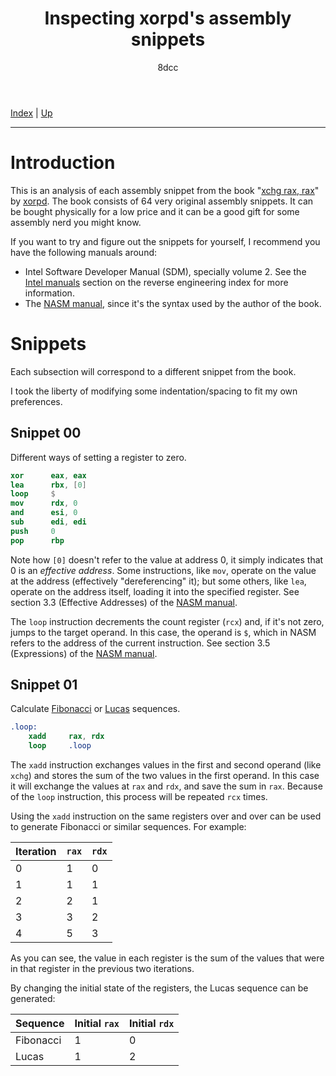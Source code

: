 #+TITLE: Inspecting xorpd's assembly snippets
#+AUTHOR: 8dcc
#+OPTIONS: toc:nil
#+STARTUP: nofold
#+HTML_HEAD: <link rel="icon" type="image/x-icon" href="../img/favicon.png">
#+HTML_HEAD: <link rel="stylesheet" type="text/css" href="../css/main.css">

[[file:../index.org][Index]] | [[file:index.org][Up]]

-----

#+TOC: headlines 1

* Introduction
:PROPERTIES:
:CUSTOM_ID: introduction
:END:

This is an analysis of each assembly snippet from the book "[[https://www.xorpd.net/pages/xchg_rax/snip_00.html][xchg rax, rax]]" by
[[https://www.xorpd.net/][xorpd]]. The book consists of 64 very original assembly snippets. It can be bought
physically for a low price and it can be a good gift for some assembly nerd you
might know.

If you want to try and figure out the snippets for yourself, I recommend you
have the following manuals around:

- Intel Software Developer Manual (SDM), specially volume 2. See the
  [[file:index.org::#intel-manuals][Intel manuals]] section on the reverse engineering index for more information.
- The [[https://www.nasm.us/doc/][NASM manual]], since it's the syntax used by the author of the book.

* Snippets
:PROPERTIES:
:CUSTOM_ID: snippets
:END:

Each subsection will correspond to a different snippet from the book.

I took the liberty of modifying some indentation/spacing to fit my own
preferences.

** Snippet 00
:PROPERTIES:
:CUSTOM_ID: snippet-00
:END:

Different ways of setting a register to zero.

#+begin_src nasm
    xor      eax, eax
    lea      rbx, [0]
    loop     $
    mov      rdx, 0
    and      esi, 0
    sub      edi, edi
    push     0
    pop      rbp
#+end_src

Note how =[0]= doesn't refer to the value at address 0, it simply indicates that 0
is an /effective address/. Some instructions, like =mov=, operate on the value at
the address (effectively "dereferencing" it); but some others, like =lea=, operate
on the address itself, loading it into the specified register. See section 3.3
(Effective Addresses) of the [[https://www.nasm.us/xdoc/2.14.02/html/nasmdoc3.html#section-3.3][NASM manual]].

The =loop= instruction decrements the count register (=rcx=) and, if it's not zero,
jumps to the target operand. In this case, the operand is =$=, which in NASM
refers to the address of the current instruction. See section 3.5 (Expressions)
of the [[https://www.nasm.us/doc/nasmdoc3.html#section-3.5][NASM manual]].

** Snippet 01
:PROPERTIES:
:CUSTOM_ID: snippet-01
:END:

Calculate [[https://en.wikipedia.org/wiki/Fibonacci_sequence][Fibonacci]] or [[https://en.wikipedia.org/wiki/Lucas_number][Lucas]] sequences.

#+begin_src nasm
.loop:
    xadd     rax, rdx
    loop     .loop
#+end_src

The =xadd= instruction exchanges values in the first and second operand (like
=xchg=) and stores the sum of the two values in the first operand. In this case it
will exchange the values at =rax= and =rdx=, and save the sum in =rax=. Because of the
=loop= instruction, this process will be repeated =rcx= times.

Using the =xadd= instruction on the same registers over and over can be used to
generate Fibonacci or similar sequences. For example:

| Iteration | =rax= | =rdx= |
|-----------+-----+-----+
|         0 |   1 |   0 |
|         1 |   1 |   1 |
|         2 |   2 |   1 |
|         3 |   3 |   2 |
|         4 |   5 |   3 |

As you can see, the value in each register is the sum of the values that were in
that register in the previous two iterations.

By changing the initial state of the registers, the Lucas sequence can be
generated:

| Sequence  | Initial =rax= | Initial =rdx= |
|-----------+-------------+-------------|
| Fibonacci |           1 |           0 |
| Lucas     |           1 |           2 |

* COMMENT TODO
:PROPERTIES:
:CUSTOM_ID: comment-todo
:END:
** Snippet 02
:PROPERTIES:
:CUSTOM_ID: snippet-02
:END:

#+begin_src nasm
    neg      rax
    sbb      rax, rax
    neg      rax
#+end_src

** Snippet 03
:PROPERTIES:
:CUSTOM_ID: snippet-03
:END:

#+begin_src nasm
    sub      rdx, rax
    sbb      rcx, rcx
    and      rcx, rdx
    add      rax, rcx
#+end_src

** Snippet 04
:PROPERTIES:
:CUSTOM_ID: snippet-04
:END:

#+begin_src nasm
    xor      al, 0x20
#+end_src

** Snippet 05
:PROPERTIES:
:CUSTOM_ID: snippet-05
:END:

#+begin_src nasm
    sub      rax, 5
    cmp      rax, 4
#+end_src

** Snippet 06
:PROPERTIES:
:CUSTOM_ID: snippet-06
:END:

#+begin_src nasm
    not      rax
    inc      rax
    neg      rax
#+end_src

** Snippet 07
:PROPERTIES:
:CUSTOM_ID: snippet-07
:END:

#+begin_src nasm
    inc      rax
    neg      rax
    inc      rax
    neg      rax
#+end_src

** Snippet 08
:PROPERTIES:
:CUSTOM_ID: snippet-08
:END:

#+begin_src nasm
    add      rax, rdx
    rcr      rax, 1
#+end_src

** Snippet 09
:PROPERTIES:
:CUSTOM_ID: snippet-09
:END:

#+begin_src nasm
    shr      rax, 3
    adc      rax, 0
#+end_src

** Snippet 0A
:PROPERTIES:
:CUSTOM_ID: snippet-0a
:END:

#+begin_src nasm
    add      byte [rdi], 1
.loop:
    inc      rdi
    adc      byte [rdi], 0
    loop     .loop
#+end_src

** Snippet 0B
:PROPERTIES:
:CUSTOM_ID: snippet-0b
:END:

#+begin_src nasm
    not      rdx
    neg      rax
    sbb      rdx, -1
#+end_src

** Snippet 0C
:PROPERTIES:
:CUSTOM_ID: snippet-0c
:END:

#+begin_src nasm
    mov      rcx, rax
    xor      rcx, rbx
    ror      rcx, 0xd

    ror      rax, 0xd
    ror      rbx, 0xd
    xor      rax, rbx

    cmp      rax, rcx
#+end_src

** Snippet 0D
:PROPERTIES:
:CUSTOM_ID: snippet-0d
:END:

#+begin_src nasm
    mov      rdx, rbx

    xor      rbx, rcx
    and      rbx, rax

    and      rdx, rax
    and      rax, rcx
    xor      rax, rdx

    cmp      rax, rbx
#+end_src

** Snippet 0E
:PROPERTIES:
:CUSTOM_ID: snippet-0e
:END:

#+begin_src nasm
    mov      rcx, rax
    and      rcx, rbx
    not      rcx

    not      rax
    not      rbx
    or       rax, rbx

    cmp      rax, rcx
#+end_src

** Snippet 0F
:PROPERTIES:
:CUSTOM_ID: snippet-0f
:END:

#+begin_src nasm
.loop:
    xor      byte [rsi], al
    lodsb
    loop     .loop
#+end_src

** Snippet 10
:PROPERTIES:
:CUSTOM_ID: snippet-10
:END:

#+begin_src nasm
    push     rax
    push     rcx
    pop      rax
    pop      rcx

    xor      rax, rcx
    xor      rcx, rax
    xor      rax, rcx

    add      rax, rcx
    sub      rcx, rax
    add      rax, rcx
    neg      rcx

    xchg     rax, rcx
#+end_src

** Snippet 11
:PROPERTIES:
:CUSTOM_ID: snippet-11
:END:

#+begin_src nasm
.loop:
    mov      dl, byte [rsi]
    xor      dl, byte [rdi]
    inc      rsi
    inc      rdi
    or       al, dl
    loop     .loop
#+end_src

** Snippet 12
:PROPERTIES:
:CUSTOM_ID: snippet-12
:END:

#+begin_src nasm
    mov      rcx, rdx
    and      rdx, rax
    or       rax, rcx
    add      rax, rdx
#+end_src

** Snippet 13
:PROPERTIES:
:CUSTOM_ID: snippet-13
:END:

#+begin_src nasm
    mov      rcx, 0x40
.loop:
    mov      rdx, rax
    xor      rax, rbx
    and      rbx, rdx
    shl      rbx, 0x1
    loop     .loop
#+end_src

** Snippet 14
:PROPERTIES:
:CUSTOM_ID: snippet-14
:END:

#+begin_src nasm
    mov      rcx, rax
    and      rcx, rdx

    xor      rax, rdx
    shr      rax, 1

    add      rax, rcx
#+end_src

** Snippet 15
:PROPERTIES:
:CUSTOM_ID: snippet-15
:END:

#+begin_src nasm
    mov      rdx, 0xffffffff80000000
    add      rax, rdx
    xor      rax, rdx
#+end_src

** Snippet 16
:PROPERTIES:
:CUSTOM_ID: snippet-16
:END:

#+begin_src nasm
    xor      rax, rbx
    xor      rbx, rcx
    mov      rsi, rax
    add      rsi, rbx
    cmovc    rax, rbx
    xor      rax, rbx
    cmp      rax, rsi
#+end_src

** Snippet 17
:PROPERTIES:
:CUSTOM_ID: snippet-17
:END:

#+begin_src nasm
    cqo
    xor      rax, rdx
    sub      rax, rdx
#+end_src

** Snippet 18
:PROPERTIES:
:CUSTOM_ID: snippet-18
:END:

#+begin_src nasm
    rdtsc
    shl      rdx, 0x20
    or       rax, rdx
    mov      rcx, rax

    rdtsc
    shl      rdx, 0x20
    or       rax, rdx

    cmp      rcx, rax
#+end_src

** Snippet 19
:PROPERTIES:
:CUSTOM_ID: snippet-19
:END:

#+begin_src nasm
    call     .skip
    db       'hello world!', 0
.skip:
    call     printf  ; print_str
    add      rsp, 8
#+end_src

** Snippet 1A
:PROPERTIES:
:CUSTOM_ID: snippet-1a
:END:

#+begin_src nasm
        call     .next
    .next:
        pop      rax
#+end_src

** Snippet 1B
:PROPERTIES:
:CUSTOM_ID: snippet-1b
:END:

#+begin_src nasm
    push     rax
    ret
#+end_src

** Snippet 1C
:PROPERTIES:
:CUSTOM_ID: snippet-1c
:END:

#+begin_src nasm
    pop      rsp
#+end_src

** Snippet 1D
:PROPERTIES:
:CUSTOM_ID: snippet-1d
:END:

#+begin_src nasm
    mov      rsp, buff2 + N*8 + 8
    mov      rbp, buff1 + N*8
    enter    0, N+1
#+end_src

** Snippet 1E
:PROPERTIES:
:CUSTOM_ID: snippet-1e
:END:

#+begin_src nasm
    ; NOTE: The `das' instruction is not valid in 64-bit mode
    cmp      al, 0x0a
    sbb      al, 0x69
    das
#+end_src

** Snippet 1F
:PROPERTIES:
:CUSTOM_ID: snippet-1f
:END:

#+begin_src nasm
.loop:
    bsf      rcx, rax
    shr      rax, cl
    cmp      rax, 1
    je       .exit_loop
    lea      rax, [rax + 2*rax + 1]
    jmp      .loop
.exit_loop:
#+end_src

** Snippet 20
:PROPERTIES:
:CUSTOM_ID: snippet-20
:END:

#+begin_src nasm
    mov      rcx, rax
    shl      rcx, 2
    add      rcx, rax
    shl      rcx, 3
    add      rcx, rax
    shl      rcx, 1
    add      rcx, rax
    shl      rcx, 1
    add      rcx, rax
    shl      rcx, 3
    add      rcx, rax
#+end_src

** Snippet 21
:PROPERTIES:
:CUSTOM_ID: snippet-21
:END:

#+begin_src nasm
    mov      rsi, rax
    add      rax, rbx
    mov      rdi, rdx
    sub      rdx, rcx
    add      rdi, rcx

    imul     rax, rcx
    imul     rsi, rdx
    imul     rdi, rbx

    add      rsi, rax
    mov      rbx, rsi
    sub      rax, rdi
#+end_src

** Snippet 22
:PROPERTIES:
:CUSTOM_ID: snippet-22
:END:

#+begin_src nasm
    mov      rdx, 0xaaaaaaaaaaaaaaab
    mul      rdx
    shr      rdx, 1
    mov      rax, rdx
#+end_src

** Snippet 23
:PROPERTIES:
:CUSTOM_ID: snippet-23
:END:

#+begin_src nasm
.loop:
    cmp      rax, 5
    jbe      .exit_loop
    mov      rdx, rax
    shr      rdx, 2
    and      rax, 3
    add      rax, rdx
    jmp      .loop
.exit_loop:

    cmp      rax, 3
    cmc
    sbb      rdx, rdx
    and      rdx, 3
    sub      rax, rdx
#+end_src

** Snippet 24
:PROPERTIES:
:CUSTOM_ID: snippet-24
:END:

#+begin_src nasm
    mov      rbx, rax
    mov      rsi, rax
.loop:
    mul      rbx
    mov      rcx, rax

    sub      rax, 2
    neg      rax
    mul      rsi
    mov      rsi, rax

    cmp      rcx, 1
    ja       .loop
.exit_loop:
#+end_src

** Snippet 25
:PROPERTIES:
:CUSTOM_ID: snippet-25
:END:

#+begin_src nasm
    xor      eax, eax
    mov      rcx, 1
    shl      rcx, 0x20
.loop:
    movzx    rbx, cx
    imul     rbx, rbx

    ror      rcx, 0x10
    movzx    rdx, cx
    imul     rdx, rdx
    rol      rcx, 0x10

    add      rbx, rdx
    shr      rbx, 0x20
    cmp      rbx, 1
    adc      rax, 0
    loop     .loop
#+end_src

** Snippet 26
:PROPERTIES:
:CUSTOM_ID: snippet-26
:END:

#+begin_src nasm
    mov      rdx, rax
    shr      rax, 7
    shl      rdx, 0x39
    or       rax, rdx
#+end_src

** Snippet 27
:PROPERTIES:
:CUSTOM_ID: snippet-27
:END:

#+begin_src nasm
    mov      ch, cl
    inc      ch
    shr      ch, 1
    shr      cl, 1
    shr      rax, cl
    xchg     ch, cl
    shr      rax, cl
#+end_src

** Snippet 28
:PROPERTIES:
:CUSTOM_ID: snippet-28
:END:

#+begin_src nasm
    clc
.loop:
    rcr      byte [rsi], 1
    inc      rsi
    loop     .loop
#+end_src

** Snippet 29
:PROPERTIES:
:CUSTOM_ID: snippet-29
:END:

#+begin_src nasm
    lea      rdi, [rsi + 3]
    rep movsb
#+end_src

** Snippet 2A
:PROPERTIES:
:CUSTOM_ID: snippet-2a
:END:

#+begin_src nasm
    mov      rsi, rbx
    mov      rdi, rbx
.loop:
    lodsq
    xchg     rax, qword [rbx]
    stosq
    loop     .loop
#+end_src

** Snippet 2B
:PROPERTIES:
:CUSTOM_ID: snippet-2b
:END:

#+begin_src nasm
    xor      eax, eax
    xor      edx, edx
.loop1:
    xlatb
    xchg     rax, rdx
    xlatb
    xlatb
    xchg     rax, rdx
    cmp      al, dl
    jnz      .loop1

    xor      eax, eax
.loop2:
    xlatb
    xchg     rax, rdx
    xlatb
    xchg     rax, rdx
    cmp      al, dl
    jnz      .loop2
#+end_src

** Snippet 2C
:PROPERTIES:
:CUSTOM_ID: snippet-2c
:END:

#+begin_src nasm
    mov      qword [rbx + 8*rcx], 0
    mov      qword [rbx + 8*rdx], 1
    mov      rax, qword [rbx + 8*rcx]

    mov      qword [rbx], rsi
    mov      qword [rbx + 8], rdi
    mov      rax, qword [rbx + 8*rax]
#+end_src

** Snippet 2D
:PROPERTIES:
:CUSTOM_ID: snippet-2d
:END:

#+begin_src nasm
    mov      rdx, rax
    dec      rax
    and      rax, rdx
#+end_src

** Snippet 2E
:PROPERTIES:
:CUSTOM_ID: snippet-2e
:END:

#+begin_src nasm
    mov      rdx, rax
    dec      rdx
    xor      rax, rdx
    shr      rax, 1
    cmp      rax, rdx
#+end_src

** Snippet 2F
:PROPERTIES:
:CUSTOM_ID: snippet-2f
:END:

#+begin_src nasm
        xor      eax, eax
    .loop:
        jrcxz    .exit_loop
        inc      rax
        mov      rdx, rcx
        dec      rdx
        and      rcx, rdx
        jmp      .loop
    .exit_loop:
#+end_src

** Snippet 30
:PROPERTIES:
:CUSTOM_ID: snippet-30
:END:

#+begin_src nasm
    and      rax, rdx

    sub      rax, rdx
    and      rax, rdx

    dec      rax
    and      rax, rdx
#+end_src

** Snippet 31
:PROPERTIES:
:CUSTOM_ID: snippet-31
:END:

#+begin_src nasm
    mov      rcx, rax
    shr      rcx, 1
    xor      rcx, rax

    inc      rax

    mov      rdx, rax
    shr      rdx, 1
    xor      rdx, rax

    xor      rdx, rcx
#+end_src

** Snippet 32
:PROPERTIES:
:CUSTOM_ID: snippet-32
:END:

#+begin_src nasm
    mov      rcx, rax

    mov      rdx, rax
    shr      rdx, 1
    xor      rax, rdx

    popcnt   rax, rax
    xor      rax, rcx
    and      rax, 1
#+end_src

** Snippet 33
:PROPERTIES:
:CUSTOM_ID: snippet-33
:END:

#+begin_src nasm
    mov      rdx, rax
    shr      rdx, 0x1
    xor      rax, rdx

    mov      rdx, rax
    shr      rdx, 0x2
    xor      rax, rdx

    mov      rdx, rax
    shr      rdx, 0x4
    xor      rax, rdx

    mov      rdx, rax
    shr      rdx, 0x8
    xor      rax, rdx

    mov      rdx, rax
    shr      rdx, 0x10
    xor      rax, rdx

    mov      rdx, rax
    shr      rdx, 0x20
    xor      rax, rdx
#+end_src

** Snippet 34
:PROPERTIES:
:CUSTOM_ID: snippet-34
:END:

#+begin_src nasm
    mov      ecx, eax
    and      ecx, 0xffff0000
    shr      ecx, 0x10
    and      eax, 0x0000ffff
    shl      eax, 0x10
    or       eax, ecx

    mov      ecx, eax
    and      ecx, 0xff00ff00
    shr      ecx, 0x8
    and      eax, 0x00ff00ff
    shl      eax, 0x8
    or       eax, ecx

    mov      ecx, eax
    and      ecx, 0xcccccccc
    shr      ecx, 0x2
    and      eax, 0x33333333
    shl      eax, 0x2
    or       eax, ecx

    mov      ecx, eax
    and      ecx, 0xf0f0f0f0
    shr      ecx, 0x4
    and      eax, 0x0f0f0f0f
    shl      eax, 0x4
    or       eax, ecx

    mov      ecx, eax
    and      ecx, 0xaaaaaaaa
    shr      ecx, 0x1
    and      eax, 0x55555555
    shl      eax, 0x1
    or       eax, ecx
#+end_src

** Snippet 35
:PROPERTIES:
:CUSTOM_ID: snippet-35
:END:

#+begin_src nasm
    mov      edx, eax
    and      eax, 0x55555555
    shr      edx, 0x1
    and      edx, 0x55555555
    add      eax, edx

    mov      edx, eax
    and      eax, 0x33333333
    shr      edx, 0x2
    and      edx, 0x33333333
    add      eax, edx

    mov      edx, eax
    and      eax, 0x0f0f0f0f
    shr      edx, 0x4
    and      edx, 0x0f0f0f0f
    add      eax, edx

    mov      edx, eax
    and      eax, 0x00ff00ff
    shr      edx, 0x8
    and      edx, 0x00ff00ff
    add      eax, edx

    mov      edx, eax
    and      eax, 0x0000ffff
    shr      edx, 0x10
    and      edx, 0x0000ffff
    add      eax, edx
#+end_src

** Snippet 36
:PROPERTIES:
:CUSTOM_ID: snippet-36
:END:

#+begin_src nasm
    dec      rax

    mov      rdx, rax
    shr      rdx, 0x1
    or       rax, rdx

    mov      rdx, rax
    shr      rdx, 0x2
    or       rax, rdx

    mov      rdx, rax
    shr      rdx, 0x4
    or       rax, rdx

    mov      rdx, rax
    shr      rdx, 0x8
    or       rax, rdx

    mov      rdx, rax
    shr      rdx, 0x10
    or       rax, rdx

    mov      rdx, rax
    shr      rdx, 0x20
    or       rax, rdx

    inc      rax
#+end_src

** Snippet 37
:PROPERTIES:
:CUSTOM_ID: snippet-37
:END:

#+begin_src nasm
    mov      rdx, rax
    not      rdx
    mov      rcx, 0x8080808080808080
    and      rdx, rcx
    mov      rcx, 0x0101010101010101
    sub      rax, rcx
    and      rax, rdx
#+end_src

** Snippet 38
:PROPERTIES:
:CUSTOM_ID: snippet-38
:END:

#+begin_src nasm
    bsf      rcx, rax

    mov      rdx, rax
    dec      rdx
    or       rdx, rax

    mov      rax, rdx
    inc      rax

    mov      rbx, rdx
    not      rbx
    inc      rdx
    and      rdx, rbx
    dec      rdx

    shr      rdx, cl
    shr      rdx, 1

    or       rax, rdx
#+end_src

** Snippet 39
:PROPERTIES:
:CUSTOM_ID: snippet-39
:END:

#+begin_src nasm
    mov      rdx, 0xaaaaaaaaaaaaaaaa
    add      rax, rdx
    xor      rax, rdx
#+end_src

** Snippet 3A
:PROPERTIES:
:CUSTOM_ID: snippet-3a
:END:

#+begin_src nasm
    mov      rdx, rax
    neg      rdx
    and      rax, rdx

    mov      rdx, 0x218a392cd3d5dbf
    mul      rdx
    shr      rax, 0x3a

    xlatb
#+end_src

** Snippet 3B
:PROPERTIES:
:CUSTOM_ID: snippet-3b
:END:

#+begin_src nasm
    cdq
    shl      eax, 1
    and      edx, 0xc0000401
    xor      eax, edx
#+end_src

** Snippet 3C
:PROPERTIES:
:CUSTOM_ID: snippet-3c
:END:

#+begin_src nasm
    mov      rbx, rax
    mov      rdx, rbx
    mov      rcx, 0xaaaaaaaaaaaaaaaa
    and      rbx, rcx
    shr      rbx, 1
    and      rbx, rdx
    popcnt   rbx, rbx
    and      rbx, 1

    neg      rax
    mov      rdx, rax
    mov      rcx, 0xaaaaaaaaaaaaaaaa
    and      rax, rcx
    shr      rax, 1
    and      rax, rdx
    popcnt   rax, rax
    and      rax, 1

    mov      rdx, rax
    add      rax, rbx
    dec      rax
    neg      rax
    sub      rdx, rbx
#+end_src

** Snippet 3D
:PROPERTIES:
:CUSTOM_ID: snippet-3d
:END:

#+begin_src nasm
    mov      rcx, 1
.loop:
    xor      rax, rcx
    not      rax
    and      rcx, rax
    not      rax

    xor      rdx, rcx
    not      rdx
    and      rcx, rdx
    not      rdx

    shl      rcx, 1
    jnz      .loop
#+end_src

** Snippet 3E
:PROPERTIES:
:CUSTOM_ID: snippet-3e
:END:

#+begin_src nasm
    mov      rdx, rax
    shr      rdx, 1
    xor      rax, rdx

    popcnt   rax, rax
    and      rax, 0x3
#+end_src

** Snippet 3F
:PROPERTIES:
:CUSTOM_ID: snippet-3f
:END:

#+begin_src nasm
    mov      rbx, 3
    mov      r8, rax
    mov      rcx, rax
    dec      rcx

    and      rax, rcx
    xor      edx, edx
    div      rbx
    mov      rsi, rdx

    mov      rax, r8
    or       rax, rcx
    xor      edx, edx
    div      rbx
    inc      rdx
    cmp      rdx, rbx
    sbb      rdi, rdi
    and      rdi, rdx

    bsf      rax, r8
#+end_src
